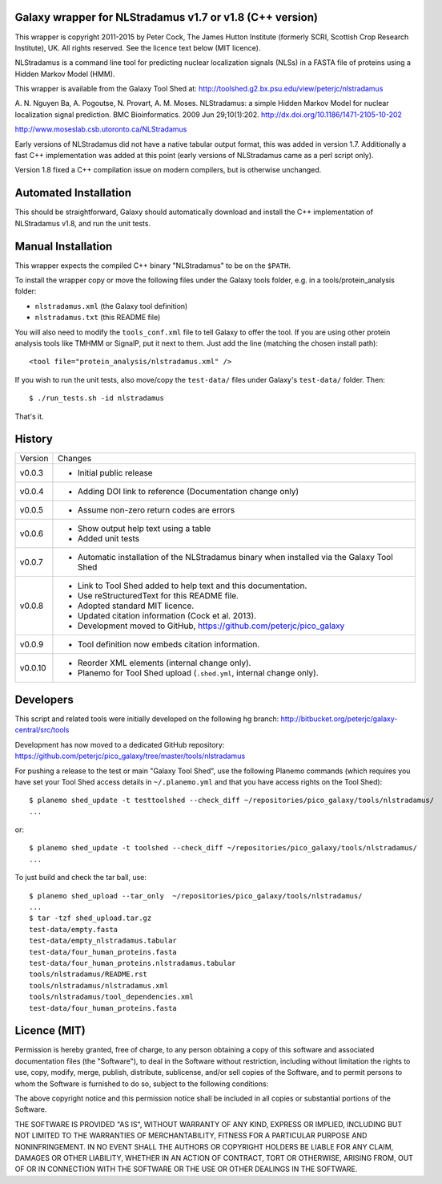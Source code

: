 Galaxy wrapper for NLStradamus v1.7 or v1.8 (C++ version)
=========================================================

This wrapper is copyright 2011-2015 by Peter Cock, The James Hutton Institute
(formerly SCRI, Scottish Crop Research Institute), UK. All rights reserved.
See the licence text below (MIT licence).

NLStradamus is a command line tool for predicting nuclear localization
signals (NLSs) in a FASTA file of proteins using a Hidden Markov Model (HMM).

This wrapper is available from the Galaxy Tool Shed at:
http://toolshed.g2.bx.psu.edu/view/peterjc/nlstradamus

A. N. Nguyen Ba, A. Pogoutse, N. Provart, A. M. Moses.
NLStradamus: a simple Hidden Markov Model for nuclear localization signal prediction.
BMC Bioinformatics. 2009 Jun 29;10(1):202.
http://dx.doi.org/10.1186/1471-2105-10-202

http://www.moseslab.csb.utoronto.ca/NLStradamus

Early versions of NLStradamus did not have a native tabular output format, this
was added in version 1.7. Additionally a fast C++ implementation was added at
this point (early versions of NLStradamus came as a perl script only).

Version 1.8 fixed a C++ compilation issue on modern compilers, but is otherwise
unchanged.


Automated Installation
======================

This should be straightforward, Galaxy should automatically download and install
the C++ implementation of NLStradamus v1.8, and run the unit tests.


Manual Installation
===================
This wrapper expects the compiled C++ binary "NLStradamus" to be on the ``$PATH``.

To install the wrapper copy or move the following files under the Galaxy tools
folder, e.g. in a tools/protein_analysis folder:

* ``nlstradamus.xml`` (the Galaxy tool definition)
* ``nlstradamus.txt`` (this README file)

You will also need to modify the ``tools_conf.xml`` file to tell Galaxy to offer
the tool. If you are using other protein analysis tools like TMHMM or SignalP,
put it next to them. Just add the line (matching the chosen install path)::

  <tool file="protein_analysis/nlstradamus.xml" />

If you wish to run the unit tests, also move/copy the ``test-data/`` files
under Galaxy's ``test-data/`` folder. Then::

    $ ./run_tests.sh -id nlstradamus

That's it.


History
=======

======= ======================================================================
Version Changes
------- ----------------------------------------------------------------------
v0.0.3  - Initial public release
v0.0.4  - Adding DOI link to reference
          (Documentation change only)
v0.0.5  - Assume non-zero return codes are errors
v0.0.6  - Show output help text using a table
        - Added unit tests
v0.0.7  - Automatic installation of the NLStradamus binary when installed
          via the Galaxy Tool Shed
v0.0.8  - Link to Tool Shed added to help text and this documentation.
        - Use reStructuredText for this README file.
        - Adopted standard MIT licence.
        - Updated citation information (Cock et al. 2013).
        - Development moved to GitHub, https://github.com/peterjc/pico_galaxy
v0.0.9  - Tool definition now embeds citation information.
v0.0.10 - Reorder XML elements (internal change only).
        - Planemo for Tool Shed upload (``.shed.yml``, internal change only).
======= ======================================================================


Developers
==========

This script and related tools were initially developed on the following hg branch:
http://bitbucket.org/peterjc/galaxy-central/src/tools

Development has now moved to a dedicated GitHub repository:
https://github.com/peterjc/pico_galaxy/tree/master/tools/nlstradamus


For pushing a release to the test or main "Galaxy Tool Shed", use the following
Planemo commands (which requires you have set your Tool Shed access details in
``~/.planemo.yml`` and that you have access rights on the Tool Shed)::

    $ planemo shed_update -t testtoolshed --check_diff ~/repositories/pico_galaxy/tools/nlstradamus/
    ...

or::

    $ planemo shed_update -t toolshed --check_diff ~/repositories/pico_galaxy/tools/nlstradamus/
    ...

To just build and check the tar ball, use::

    $ planemo shed_upload --tar_only  ~/repositories/pico_galaxy/tools/nlstradamus/
    ...
    $ tar -tzf shed_upload.tar.gz
    test-data/empty.fasta
    test-data/empty_nlstradamus.tabular
    test-data/four_human_proteins.fasta
    test-data/four_human_proteins.nlstradamus.tabular
    tools/nlstradamus/README.rst
    tools/nlstradamus/nlstradamus.xml
    tools/nlstradamus/tool_dependencies.xml
    test-data/four_human_proteins.fasta


Licence (MIT)
=============

Permission is hereby granted, free of charge, to any person obtaining a copy
of this software and associated documentation files (the "Software"), to deal
in the Software without restriction, including without limitation the rights
to use, copy, modify, merge, publish, distribute, sublicense, and/or sell
copies of the Software, and to permit persons to whom the Software is
furnished to do so, subject to the following conditions:

The above copyright notice and this permission notice shall be included in
all copies or substantial portions of the Software.

THE SOFTWARE IS PROVIDED "AS IS", WITHOUT WARRANTY OF ANY KIND, EXPRESS OR
IMPLIED, INCLUDING BUT NOT LIMITED TO THE WARRANTIES OF MERCHANTABILITY,
FITNESS FOR A PARTICULAR PURPOSE AND NONINFRINGEMENT. IN NO EVENT SHALL THE
AUTHORS OR COPYRIGHT HOLDERS BE LIABLE FOR ANY CLAIM, DAMAGES OR OTHER
LIABILITY, WHETHER IN AN ACTION OF CONTRACT, TORT OR OTHERWISE, ARISING FROM,
OUT OF OR IN CONNECTION WITH THE SOFTWARE OR THE USE OR OTHER DEALINGS IN
THE SOFTWARE.
